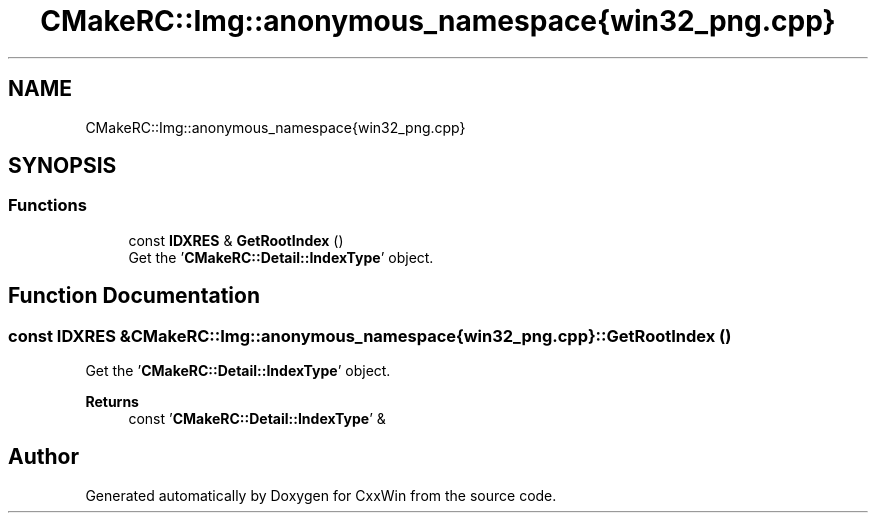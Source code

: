 .TH "CMakeRC::Img::anonymous_namespace{win32_png.cpp}" 3Version 1.0.1" "CxxWin" \" -*- nroff -*-
.ad l
.nh
.SH NAME
CMakeRC::Img::anonymous_namespace{win32_png.cpp}
.SH SYNOPSIS
.br
.PP
.SS "Functions"

.in +1c
.ti -1c
.RI "const \fBIDXRES\fP & \fBGetRootIndex\fP ()"
.br
.RI "Get the '\fBCMakeRC::Detail::IndexType\fP' object\&. "
.in -1c
.SH "Function Documentation"
.PP 
.SS "const \fBIDXRES\fP & CMakeRC::Img::anonymous_namespace{win32_png\&.cpp}::GetRootIndex ()"

.PP
Get the '\fBCMakeRC::Detail::IndexType\fP' object\&. 
.PP
\fBReturns\fP
.RS 4
const '\fBCMakeRC::Detail::IndexType\fP' & 
.RE
.PP

.SH "Author"
.PP 
Generated automatically by Doxygen for CxxWin from the source code\&.
